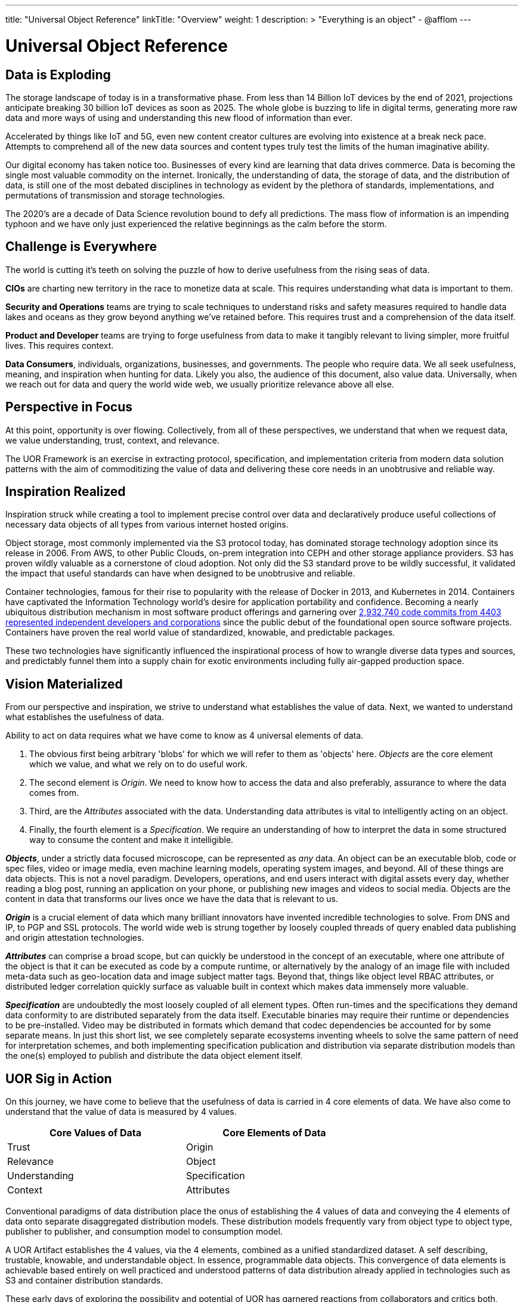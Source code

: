 ---
title: "Universal Object Reference"
linkTitle: "Overview"
weight: 1
description: >
  "Everything is an object" - @afflom
---

= Universal Object Reference
:toc:
:toclevels: 3
:sectnumlevels: 3

== Data is Exploding
The storage landscape of today is in a transformative phase. From less than 14 Billion IoT devices by the end of 2021, projections anticipate breaking 30 billion IoT devices as soon as 2025. The whole globe is buzzing to life in digital terms, generating more raw data and more ways of using and understanding this new flood of information than ever.

Accelerated by things like IoT and 5G, even new content creator cultures are evolving into existence at a break neck pace. Attempts to comprehend all of the new data sources and content types truly test the limits of the human imaginative ability.

Our digital economy has taken notice too. Businesses of every kind are learning that data drives commerce. Data is becoming the single most valuable commodity on the internet. Ironically, the understanding of data, the storage of data, and the distribution of data, is still one of the most debated disciplines in technology as evident by the plethora of standards, implementations, and permutations of transmission and storage technologies.

The 2020’s are a decade of Data Science revolution bound to defy all predictions. The mass flow of information is an impending typhoon and we have only just experienced the relative beginnings as the calm before the storm.

== Challenge is Everywhere
The world is cutting it's teeth on solving the puzzle of how to derive usefulness from the rising seas of data.

*CIOs* are charting new territory in the race to monetize data at scale. This requires understanding what data is important to them.

*Security and Operations* teams are trying to scale techniques to understand risks and safety measures required to handle data lakes and oceans as they grow beyond anything we’ve retained before. This requires trust and a comprehension of the data itself.

*Product and Developer* teams are trying to forge usefulness from data to make it tangibly relevant to living simpler, more fruitful lives. This requires context.

*Data Consumers*, individuals, organizations, businesses, and governments. The people who require data. We all seek usefulness, meaning, and inspiration when hunting for data. Likely you also, the audience of this document, also value data. Universally, when we reach out for data and query the world wide web, we usually prioritize relevance above all else.

== Perspective in Focus
At this point, opportunity is over flowing. Collectively, from all of these perspectives, we understand that when we request data, we value understanding, trust, context, and relevance.

The UOR Framework is an exercise in extracting protocol, specification, and implementation criteria from modern data solution patterns with the aim of commoditizing the value of data and delivering these core needs in an unobtrusive and reliable way.

== Inspiration Realized
Inspiration struck while creating a tool to implement precise control over data and declaratively produce useful collections of necessary data objects of all types from various internet hosted origins.

Object storage, most commonly implemented via the S3 protocol today, has dominated storage technology adoption since its release in 2006. From AWS, to other Public Clouds, on-prem integration into CEPH and other storage appliance providers. S3 has proven wildly valuable as a cornerstone of cloud adoption. Not only did the S3 standard prove to be wildly successful, it validated the impact that useful standards can have when designed to be unobtrusive and reliable.

Container technologies, famous for their rise to popularity with the release of Docker in 2013, and Kubernetes in 2014. Containers have captivated the Information Technology world’s desire for application portability and confidence. Becoming a nearly ubiquitous distribution mechanism in most software product offerings and garnering over link:https://k8s.devstats.cncf.io/d/9/companies-table?orgId=1[2,932,740 code commits from 4403 represented independent developers and corporations] since the public debut of the foundational open source software projects. Containers have proven the real world value of standardized, knowable, and predictable packages.

These two technologies have significantly influenced the inspirational process of how to wrangle diverse data types and sources, and predictably funnel them into a supply chain for exotic environments including fully air-gapped production space.

== Vision Materialized
From our perspective and inspiration, we strive to understand what establishes the value of data. Next, we wanted to understand what establishes the usefulness of data.

Ability to act on data requires what we have come to know as 4 universal elements of data.

1. The obvious first being arbitrary 'blobs' for which we will refer to them as 'objects' here. _Objects_ are the core element which we value, and what we rely on to do useful work.
2. The second element is _Origin_. We need to know how to access the data and also preferably, assurance to where the data comes from.
3. Third, are the _Attributes_ associated with the data. Understanding data attributes is vital to intelligently acting on an object.
4. Finally, the fourth element is a _Specification_. We require an understanding of how to interpret the data in some structured way to consume the content and make it intelligible.

*_Objects_*, under a strictly data focused microscope, can be represented as _any_ data. An object can be an executable blob, code or spec files, video or image media, even machine learning models, operating system images, and beyond. All of these things are data objects. This is not a novel paradigm. Developers, operations, and end users interact with digital assets every day, whether reading a blog post, running an application on your phone, or publishing new images and videos to social media. Objects are the content in data that transforms our lives once we have the data that is relevant to us.

*_Origin_* is a crucial element of data which many brilliant innovators have invented incredible technologies to solve. From DNS and IP, to PGP and SSL protocols. The world wide web is strung together by loosely coupled threads of query enabled data publishing and origin attestation technologies.

*_Attributes_* can comprise a broad scope, but can quickly be understood in the concept of an executable, where one attribute of the object is that it can be executed as code by a compute runtime, or alternatively by the analogy of an image file with included meta-data such as geo-location data and image subject matter tags. Beyond that, things like object level RBAC attributes, or distributed ledger correlation quickly surface as valuable built in context which makes data immensely more valuable.

*_Specification_* are undoubtedly the most loosely coupled of all element types. Often run-times and the specifications they demand data conformity to are distributed separately from the data itself. Executable binaries may require their runtime or dependencies to be pre-installed. Video may be distributed in formats which demand that codec dependencies be accounted for by some separate means. In just this short list, we see completely separate ecosystems inventing wheels to solve the same pattern of need for interpretation schemes, and both implementing specification publication and distribution via separate distribution models than the one(s) employed to publish and distribute the data object element itself.

== UOR Sig in Action

On this journey, we have come to believe that the usefulness of data is carried in 4 core elements of data. We have also come to understand that the value of data is measured by 4 values.

[width=70%, cols="2", frame=ends, grid=rows]
|===
| *Core Values of Data* | *Core Elements of Data*

|Trust
|Origin

|Relevance
|Object

|Understanding
|Specification

|Context
|Attributes

|===

Conventional paradigms of data distribution place the onus of establishing the 4 values of data and conveying the 4 elements of data onto separate disaggregated distribution models. These distribution models frequently vary from object type to object type, publisher to publisher, and consumption model to consumption model.

A UOR Artifact establishes the 4 values, via the 4 elements, combined as a unified standardized dataset. A self describing, trustable, knowable, and understandable object. In essence, programmable data objects. This convergence of data elements is achievable based entirely on well practiced and understood patterns of data distribution already applied in technologies such as S3 and container distribution standards.

These early days of exploring the possibility and potential of UOR has garnered reactions from collaborators and critics both, ranging from declaring the idea to be "impossible fantasy", to predicting that it will be the digital equivalent of a primordial soup destined to spontaneously generate self aware AI.

UOR Sig believes that the commoditizing the core promises of understanding, trust, context, and relevance are very achievable and the value to be exponential to adoption. With the right support of cross industry experience and imagination, implementing UOR is immediately relevant to the web 2.0 of today, and also provides a unifying framework to practically link the many exciting developments in the web 3.0 world of tomorrow.

As proof, our exploration has led to a preliminary reference model, distribution scheme, runtime implementation, and client model compatible with conventional data distribution and consumption techniques while also improved to reduce the fatigue of data manipulation experienced by developers, operations, and security teams so that resources can spend less on the juggling act and invest more confidently in the activities that promote inventive value.

The Universal Object Reference Framework seeks to bring that vision into reality.
